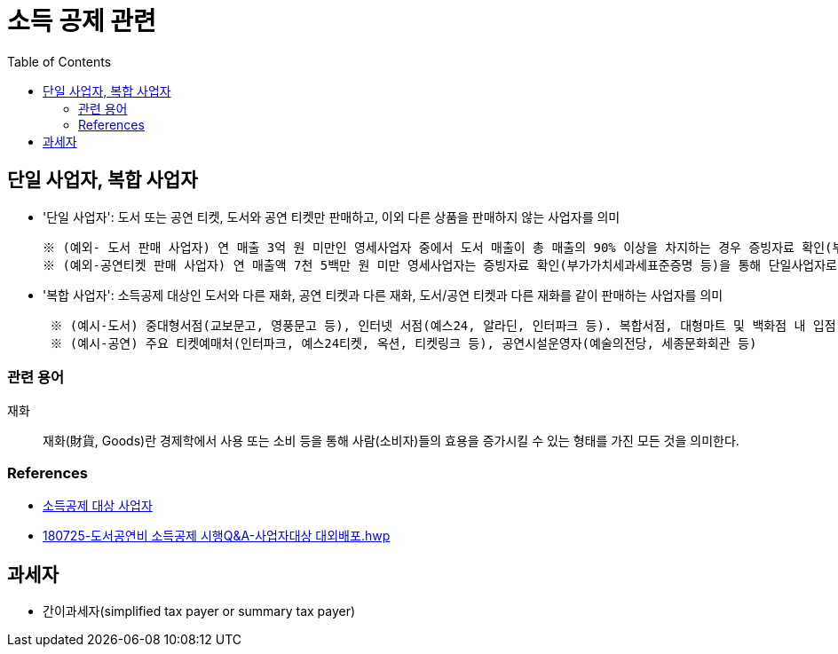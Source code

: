 = 소득 공제 관련
:toc:

== 단일 사업자, 복합 사업자

* '단일 사업자': 도서 또는 공연 티켓, 도서와 공연 티켓만 판매하고, 이외 다른 상품을 판매하지 않는 사업자를 의미
+
----
※ (예외- 도서 판매 사업자) 연 매출 3억 원 미만인 영세사업자 중에서 도서 매출이 총 매출의 90% 이상을 차지하는 경우 증빙자료 확인(부가가치세과세표준증명 또는 부가가치세면세 사업자 수입금액증명)을 통해 단일 사업자로 인정
※ (예외-공연티켓 판매 사업자) 연 매출액 7천 5백만 원 미만 영세사업자는 증빙자료 확인(부가가치세과세표준증명 등)을 통해 단일사업자로 인정
----
* '복합 사업자': 소득공제 대상인 도서와 다른 재화, 공연 티켓과 다른 재화, 도서/공연 티켓과 다른 재화를 같이 판매하는 사업자를 의미
+
----
 ※ (예시-도서) 중대형서점(교보문고, 영풍문고 등), 인터넷 서점(예스24, 알라딘, 인터파크 등). 복합서점, 대형마트 및 백화점 내 입점 서점, 홈쇼핑 및 오픈마켓, 포털사이트 입점 서점 등
 ※ (예시-공연) 주요 티켓예매처(인터파크, 예스24티켓, 옥션, 티켓링크 등), 공연시설운영자(예술의전당, 세종문화회관 등) 
----

=== 관련 용어

재화:: 재화(財貨, Goods)란 경제학에서 사용 또는 소비 등을 통해 사람(소비자)들의 효용을 증가시킬 수 있는 형태를 가진 모든 것을 의미한다.

=== References

* https://www.culture.go.kr/deduction/companyGuide.do[소득공제 대상 사업자]
* https://bm.cyber.co.kr/download/book_guide.pdf[180725-도서공연비 소득공제 시행Q&A-사업자대상 대외배포.hwp]

== 과세자

* 간이과세자(simplified tax payer or summary tax payer)
